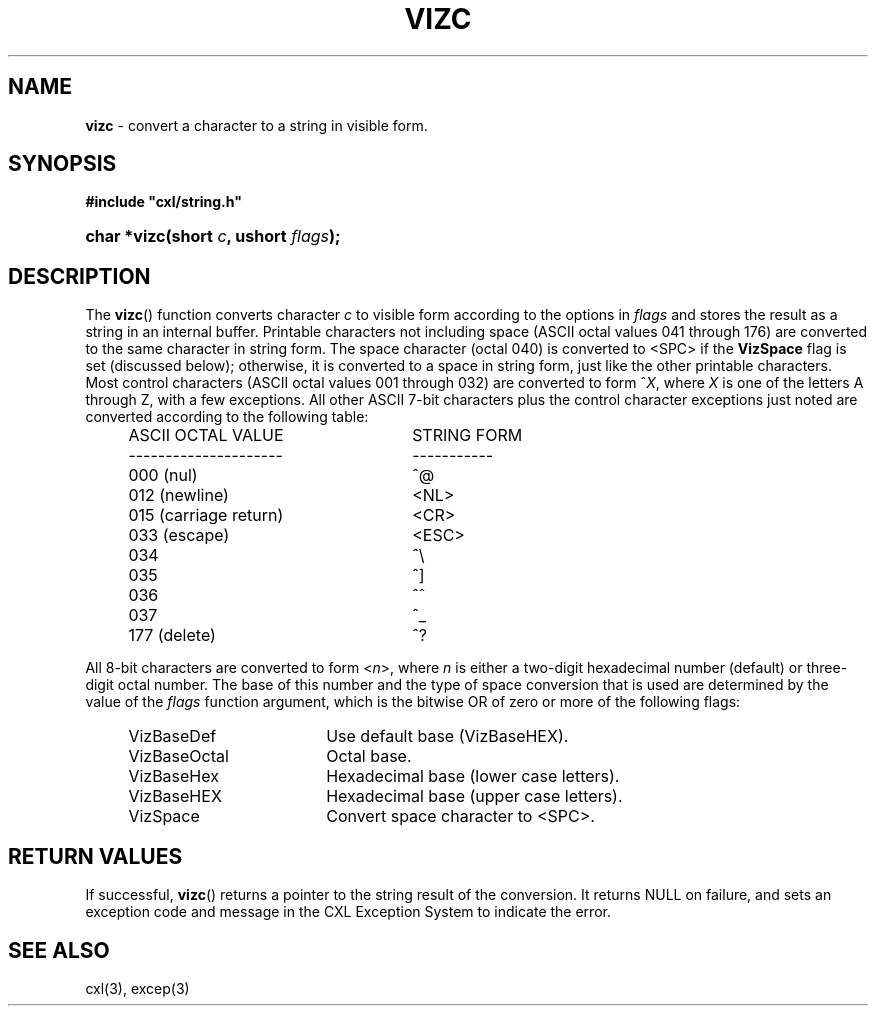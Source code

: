 .\" (c) Copyright 2022 Richard W. Marinelli
.\"
.\" This work is licensed under the GNU General Public License (GPLv3).  To view a copy of this license, see the
.\" "License.txt" file included with this distribution or visit http://www.gnu.org/licenses/gpl-3.0.en.html.
.\"
.ad l
.TH VIZC 3 2022-11-04 "Ver. 1.2" "CXL Library Documentation"
.nh \" Turn off hyphenation.
.SH NAME
\fBvizc\fR - convert a character to a string in visible form.
.SH SYNOPSIS
\fB#include "cxl/string.h"\fR
.HP 2
\fBchar *vizc(short \fIc\fB, ushort \fIflags\fB);\fR
.SH DESCRIPTION
The \fBvizc\fR() function converts character \fIc\fR to visible form according to the options in
\fIflags\fR and stores the result as a string in an internal buffer.  Printable characters not
including space (ASCII octal values 041 through 176) are converted to the same character in
string form.  The space character (octal 040) is converted to <SPC> if the \fBVizSpace\fR flag
is set (discussed below); otherwise, it is converted to a space in string form, just like the
other printable characters.  Most control characters (ASCII octal values 001 through 032) are
converted to form ^\fIX\fR, where \fIX\fR is one of the letters A through Z, with a few
exceptions.  All other ASCII 7-bit characters plus the control character exceptions just noted are
converted according to the following table:
.PP
.RS 4
.PD 0
.IP ASCII\ OCTAL\ VALUE 26
STRING FORM
.IP --------------------- 26
-----------
.IP "000 (nul)" 26
^@
.IP "012 (newline)" 26
<NL>
.IP "015 (carriage return)" 26
<CR>
.IP "033 (escape)" 26
<ESC>
.IP 034 26
^\e
.IP 035 26
^\]
.IP 036 26
^^
.IP 037 26
^_
.IP "177 (delete)" 26
^?
.PD
.RE
.PP
All 8-bit characters are converted to form <\fIn\fR>, where \fIn\fR is either a two-digit
hexadecimal number (default) or three-digit octal number.  The base of this number and the type of
space conversion that is used are determined by the value of the \fIflags\fR function argument,
which is the bitwise OR of zero or more of the following flags:
.PP
.RS 4
.PD 0
.IP VizBaseDef 18
Use default base (VizBaseHEX).
.IP VizBaseOctal 18
Octal base.
.IP VizBaseHex 18
Hexadecimal base (lower case letters).
.IP VizBaseHEX 18
Hexadecimal base (upper case letters).
.IP VizSpace 18
Convert space character to <SPC>.
.PD
.RE
.PP
.SH RETURN VALUES
If successful, \fBvizc\fR() returns a pointer to the string result of the conversion.  It
returns NULL on failure, and sets an exception code and message in the CXL Exception System to
indicate the error.
.SH SEE ALSO
cxl(3), excep(3)
